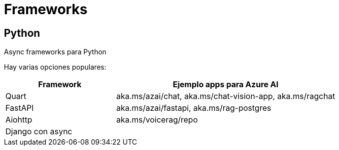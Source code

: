= Frameworks

== Python

Async frameworks para Python

Hay varias opciones populares:

[cols="1,2", options="header"]
|===
| Framework | Ejemplo apps para Azure AI
| Quart     | aka.ms/azai/chat, aka.ms/chat-vision-app, aka.ms/ragchat
| FastAPI   | aka.ms/azai/fastapi, aka.ms/rag-postgres
| Aiohttp   | aka.ms/voicerag/repo
| Django con async |
|===

